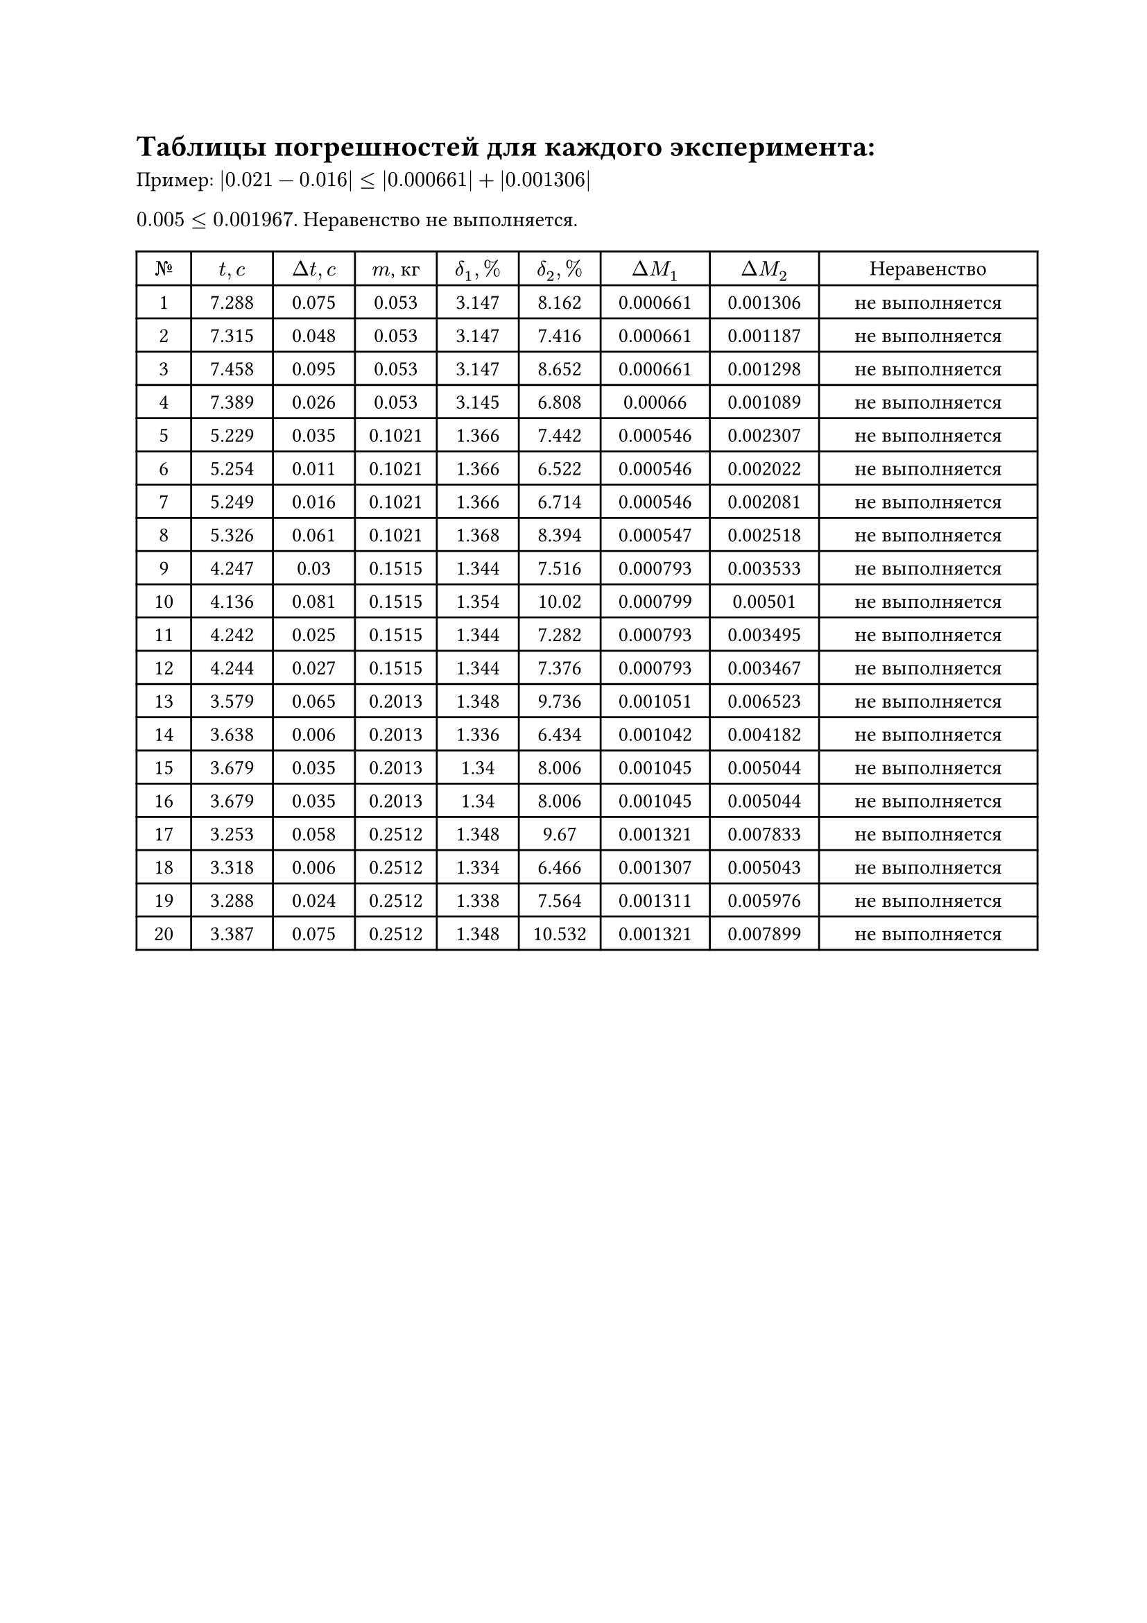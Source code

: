 = Таблицы погрешностей для каждого эксперимента:
Пример: 
$|0.021-0.016| <= |0.000661| + |0.001306|$

$0.005 <= 0.001967$. Неравенство не выполняется.

#set table.hline(stroke: .6pt)
#set align(center)
#table(
  columns: (1cm, 1.5cm, 1.5cm, 1.5cm, 1.5cm, 1.5cm, 2cm, 2cm, 4cm),
  align: center,

  [$№$], [$t, c$], [$Delta t, c$], [$m$, кг], [$delta_1, %$], [$delta_2, %$], [$Delta M_1$], [$Delta M_2$], [Неравенство],
  [1], [7.288], [0.075], [0.053], [3.147], [8.162], [0.000661], [0.001306], [не выполняется],
[2], [7.315], [0.048], [0.053], [3.147], [7.416], [0.000661], [0.001187], [не выполняется],
[3], [7.458], [0.095], [0.053], [3.147], [8.652], [0.000661], [0.001298], [не выполняется],
[4], [7.389], [0.026], [0.053], [3.145], [6.808], [0.00066], [0.001089], [не выполняется],
[5], [5.229], [0.035], [0.1021], [1.366], [7.442], [0.000546], [0.002307], [не выполняется],
[6], [5.254], [0.011], [0.1021], [1.366], [6.522], [0.000546], [0.002022], [не выполняется],
[7], [5.249], [0.016], [0.1021], [1.366], [6.714], [0.000546], [0.002081], [не выполняется],
[8], [5.326], [0.061], [0.1021], [1.368], [8.394], [0.000547], [0.002518], [не выполняется],
[9], [4.247], [0.03], [0.1515], [1.344], [7.516], [0.000793], [0.003533], [не выполняется],
[10], [4.136], [0.081], [0.1515], [1.354], [10.02], [0.000799], [0.00501], [не выполняется],
[11], [4.242], [0.025], [0.1515], [1.344], [7.282], [0.000793], [0.003495], [не выполняется],
[12], [4.244], [0.027], [0.1515], [1.344], [7.376], [0.000793], [0.003467], [не выполняется],
[13], [3.579], [0.065], [0.2013], [1.348], [9.736], [0.001051], [0.006523], [не выполняется],
[14], [3.638], [0.006], [0.2013], [1.336], [6.434], [0.001042], [0.004182], [не выполняется],
[15], [3.679], [0.035], [0.2013], [1.34], [8.006], [0.001045], [0.005044], [не выполняется],
[16], [3.679], [0.035], [0.2013], [1.34], [8.006], [0.001045], [0.005044], [не выполняется],
[17], [3.253], [0.058], [0.2512], [1.348], [9.67], [0.001321], [0.007833], [не выполняется],
[18], [3.318], [0.006], [0.2512], [1.334], [6.466], [0.001307], [0.005043], [не выполняется],
[19], [3.288], [0.024], [0.2512], [1.338], [7.564], [0.001311], [0.005976], [не выполняется],
[20], [3.387], [0.075], [0.2512], [1.348], [10.532], [0.001321], [0.007899], [не выполняется],

)

